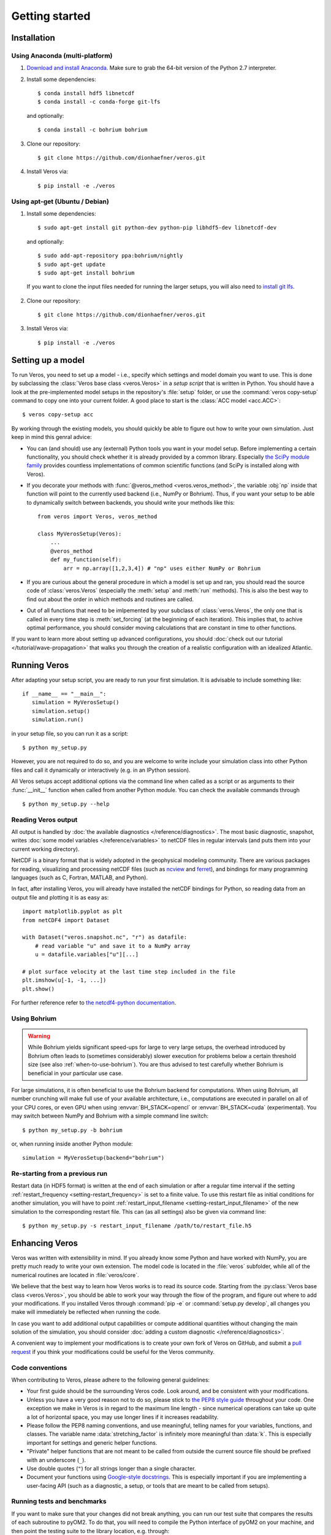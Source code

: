 Getting started
===============

Installation
------------

Using Anaconda (multi-platform)
+++++++++++++++++++++++++++++++

1. `Download and install Anaconda <https://www.continuum.io/downloads>`_. Make sure to
   grab the 64-bit version of the Python 2.7 interpreter.

2. Install some dependencies: ::

       $ conda install hdf5 libnetcdf
       $ conda install -c conda-forge git-lfs

   and optionally::

       $ conda install -c bohrium bohrium

3. Clone our repository: ::

       $ git clone https://github.com/dionhaefner/veros.git

4. Install Veros via::

       $ pip install -e ./veros


Using apt-get (Ubuntu / Debian)
+++++++++++++++++++++++++++++++

1. Install some dependencies: ::

      $ sudo apt-get install git python-dev python-pip libhdf5-dev libnetcdf-dev

   and optionally::

      $ sudo add-apt-repository ppa:bohrium/nightly
      $ sudo apt-get update
      $ sudo apt-get install bohrium

  If you want to clone the input files needed for running the larger setups, you will
  also need to `install git lfs <https://git-lfs.github.com/>`_.

2. Clone our repository: ::

      $ git clone https://github.com/dionhaefner/veros.git

3. Install Veros via::

      $ pip install -e ./veros


Setting up a model
------------------

To run Veros, you need to set up a model - i.e., specify which settings and model domain you want to use. This is done by subclassing the :class:`Veros base class <veros.Veros>` in a *setup script* that is written in Python. You should have a look at the pre-implemented model setups in the repository's :file:`setup` folder, or use the :command:`veros copy-setup` command to copy one into your current folder. A good place to start is the :class:`ACC model <acc.ACC>`: ::

    $ veros copy-setup acc

By working through the existing models, you should quickly be able to figure out how to write your own simulation. Just keep in mind this genral advice:

- You can (and should) use any (external) Python tools you want in your model setup. Before implementing a certain functionality, you should check whether it is already provided by a common library. Especially `the SciPy module family <https://www.scipy.org/>`_ provides countless implementations of common scientific functions (and SciPy is installed along with Veros).

- If you decorate your methods with :func:`@veros_method <veros.veros_method>`, the variable :obj:`np` inside that function will point to the currently used backend (i.e., NumPy or Bohrium). Thus, if you want your setup to be able to dynamically switch between backends, you should write your methods like this: ::

      from veros import Veros, veros_method

      class MyVerosSetup(Veros):
          ...
          @veros_method
          def my_function(self):
              arr = np.array([1,2,3,4]) # "np" uses either NumPy or Bohrium

- If you are curious about the general procedure in which a model is set up and ran, you should read the source code of :class:`veros.Veros` (especially the :meth:`setup` and :meth:`run` methods). This is also the best way to find out about the order in which methods and routines are called.

- Out of all functions that need to be imlpemented by your subclass of :class:`veros.Veros`, the only one that is called in every time step is :meth:`set_forcing` (at the beginning of each iteration). This implies that, to achive optimal performance, you should consider moving calculations that are constant in time to other functions.

If you want to learn more about setting up advanced configurations, you should :doc:`check out our tutorial </tutorial/wave-propagation>` that walks you through the creation of a realistic configuration with an idealized Atlantic.

Running Veros
-------------

After adapting your setup script, you are ready to run your first simulation. It is advisable to include something like::

   if __name__ == "__main__":
      simulation = MyVerosSetup()
      simulation.setup()
      simulation.run()

in your setup file, so you can run it as a script: ::

   $ python my_setup.py

However, you are not required to do so, and you are welcome to write include your simulation class into other Python files and call it dynamically or interactively (e.g. in an IPython session).

All Veros setups accept additional options via the command line when called as a script or as arguments to their :func:`__init__` function when called from another Python module. You can check the available commands through ::

   $ python my_setup.py --help

Reading Veros output
++++++++++++++++++++

All output is handled by :doc:`the available diagnostics </reference/diagnostics>`. The most basic diagnostic, snapshot, writes :doc:`some model variables </reference/variables>` to netCDF files in regular intervals (and puts them into your current working directory).

NetCDF is a binary format that is widely adopted in the geophysical modeling community. There are various packages for reading, visualizing and processing netCDF files (such as `ncview <http://meteora.ucsd.edu/~pierce/ncview_home_page.html>`_ and `ferret <http://ferret.pmel.noaa.gov/Ferret/>`_), and bindings for many programming languages (such as C, Fortran, MATLAB, and Python).

In fact, after installing Veros, you will already have installed the netCDF bindings for Python, so reading data from an output file and plotting it is as easy as::

   import matplotlib.pyplot as plt
   from netCDF4 import Dataset

   with Dataset("veros.snapshot.nc", "r") as datafile:
       # read variable "u" and save it to a NumPy array
       u = datafile.variables["u"][...]

   # plot surface velocity at the last time step included in the file
   plt.imshow(u[-1, -1, ...])
   plt.show()

For further reference refer to `the netcdf4-python documentation <http://unidata.github.io/netcdf4-python/>`_.

Using Bohrium
+++++++++++++

.. warning::

  While Bohrium yields significant speed-ups for large to very large setups, the overhead introduced by Bohrium often leads to (sometimes considerably) slower execution for problems below a certain threshold size (see also :ref:`when-to-use-bohrium`). You are thus advised to test carefully whether Bohrium is beneficial in your particular use case.

For large simulations, it is often beneficial to use the Bohrium backend for computations. When using Bohrium, all number crunching will make full use of your available architecture, i.e., computations are executed in parallel on all of your CPU cores, or even GPU when using :envvar:`BH_STACK=opencl` or :envvar:`BH_STACK=cuda` (experimental). You may switch between NumPy and Bohrium with a simple command line switch: ::

   $ python my_setup.py -b bohrium

or, when running inside another Python module: ::

   simulation = MyVerosSetup(backend="bohrium")


Re-starting from a previous run
+++++++++++++++++++++++++++++++

Restart data (in HDF5 format) is written at the end of each simulation or after a regular time interval if the setting :ref:`restart_frequency <setting-restart_frequency>` is set to a finite value. To use this restart file as initial conditions for another simulation, you will have to point :ref:`restart_input_filename <setting-restart_input_filename>` of the new simulation to the corresponding restart file. This can (as all settings) also be given via command line: ::

   $ python my_setup.py -s restart_input_filename /path/to/restart_file.h5

Enhancing Veros
---------------

Veros was written with extensibility in mind. If you already know some Python and have worked with NumPy, you are pretty much ready to write your own extension. The model code is located in the :file:`veros` subfolder, while all of the numerical routines are located in :file:`veros/core`.

We believe that the best way to learn how Veros works is to read its source code. Starting from the :py:class:`Veros base class <veros.Veros>`, you should be able to work your way through the flow of the program, and figure out where to add your modifications. If you installed Veros through :command:`pip -e` or :command:`setup.py develop`, all changes you make will immediately be reflected when running the code.

In case you want to add additional output capabilities or compute additional quantities without changing the main solution of the simulation, you should consider :doc:`adding a custom diagnostic </reference/diagnostics>`.

A convenient way to implement your modifications is to create your own fork of Veros on GitHub, and submit a `pull request <https://github.com/dionhaefner/veros/pulls>`_ if you think your modifications could be useful for the Veros community.

Code conventions
++++++++++++++++

When contributing to Veros, please adhere to the following general guidelines:

- Your first guide should be the surrounding Veros code. Look around, and be consistent with your modifications.
- Unless you have a very good reason not to do so, please stick to `the PEP8 style guide <https://www.python.org/dev/peps/pep-0008/>`_ throughout your code. One exception we make in Veros is in regard to the maximum line length - since numerical operations can take up quite a lot of horizontal space, you may use longer lines if it increases readability.
- Please follow the PEP8 naming conventions, and use meaningful, telling names for your variables, functions, and classes. The variable name :data:`stretching_factor` is infinitely more meaningful than :data:`k`. This is especially important for settings and generic helper functions.
- "Private" helper functions that are not meant to be called from outside the current source file should be prefixed with an underscore (``_``).
- Use double quotes (``"``) for all strings longer than a single character.
- Document your functions using `Google-style docstrings <http://sphinxcontrib-napoleon.readthedocs.io/en/latest/example_google.html>`_. This is especially important if you are implementing a user-facing API (such as a diagnostic, a setup, or tools that are meant to be called from setups).

Running tests and benchmarks
++++++++++++++++++++++++++++

If you want to make sure that your changes did not break anything, you can run our test suite that compares the results of each subroutine to pyOM2.
To do that, you will need to compile the Python interface of pyOM2 on your machine, and then point the testing suite to the library location, e.g. through::

   $ python run_tests.py /path/to/pyOM2/py_src/pyOM_code.so

from Veros's :file:`test` folder.

If you deliberately introduced breaking changes, you can disable them during testing by prefixing them with::

   if not vs.pyom_compatibility_mode:
       # your changes

Automated benchmarks are provided in a similar fashion. The benchmarks run some dummy problems with varying problem sizes and all available computational backends: ``numpy``, ``bohrium-openmp``, ``bohrium-opencl``, ``bohrium-cuda``, ``fortran`` (pyOM2), and ``fortran-mpi`` (parallel pyOM2). For options and further information run::

   $ python run_benchmarks.py --help

from the :file:`test` folder. Timings are written in JSON format.

Performance tweaks
++++++++++++++++++

If your changes to Veros turn out to have a negative effect on the runtime of the model, there several ways to investigate and solve performance problems:

- Run your model with the :option:`-v debug` option to get additional debugging output (such as timings for each time step, and a timing summary after the run has finished).
- Run your model with the :option:`-p` option to profile Veros with pyinstrument. You may have to run :command:`pip install pyinstrument` before being able to do so. After completion of the run, a file :file:`profile.html` will be written that can be opened with a web browser and contains timings for the entire call stack.
- You should try and avoid explict loops over arrays at all cost (even more so when using Bohrium). You should always try to work on the whole array at once.
- When using Bohrium, it is sometimes beneficial to copy an array to NumPy before passing it to an external module or performing an operation that cannot be vectorized efficiently. Just don't forget to copy it back to Bohrium after you are finished, e.g. like so: ::

      if vs.backend_name == "bohrium":
          u_np = vs.u.copy2numpy()
      else:
          u_np = vs.u
      vs.u[...] = np.asarray(external_function(u_np))

- If you are still having trouble, don't hesitate to ask for help (e.g. `on GitHub <https://github.com/dionhaefner/veros/issues>`_).
